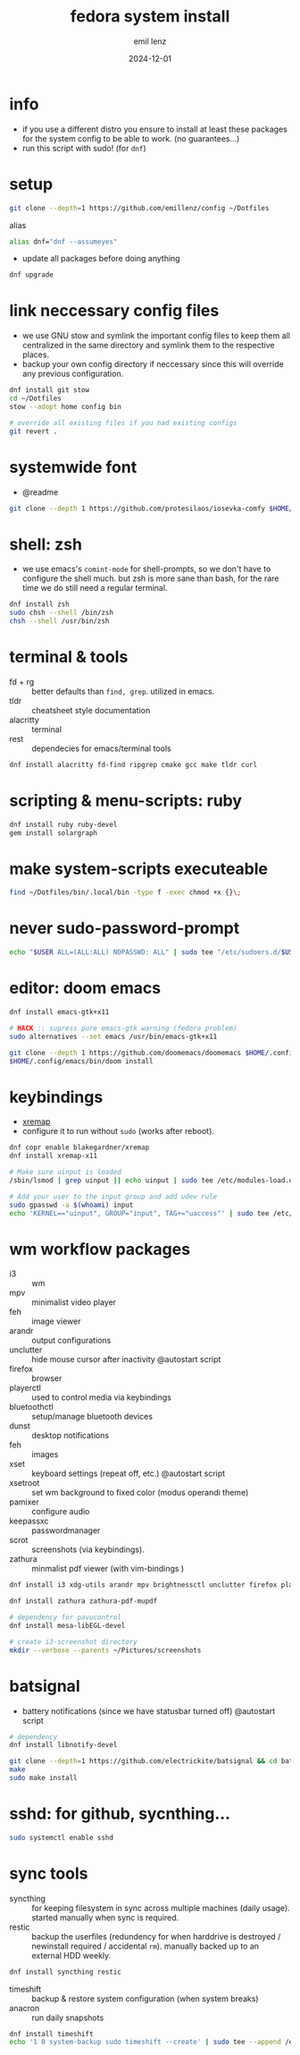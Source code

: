 #+title:  fedora system install
#+author: emil lenz
#+email:  emillenz@protonmail.com
#+date:   2024-12-01
#+info:   moved from arch -> fedora on: 2023-05-28
#+property:  header-args:sh :tangle yes :shebang #!/bin/bash

* info
- if you use a different distro you ensure to install at least these packages for the system config to be able to work. (no guarantees...)
- run this script with sudo! (for ~dnf~)

* setup
#+begin_src sh
git clone --depth=1 https://github.com/emillenz/config ~/Dotfiles
#+end_src

alias
#+begin_src sh
alias dnf="dnf --assumeyes"
#+end_src

- update all packages before doing anything
#+begin_src sh
dnf upgrade
#+end_src

* link neccessary config files
- we use GNU stow and symlink the important config files to keep them all centralized in the same directory and symlink them to the respective places.
- backup your own config directory if neccessary since this will override any previous configuration.
#+begin_src sh
dnf install git stow
cd ~/Dotfiles
stow --adopt home config bin

# override all existing files if you had existing configs
git revert .
#+end_src

* systemwide font
- @readme
#+begin_src sh
git clone --depth 1 https://github.com/protesilaos/iosevka-comfy $HOME/.local/share/fonts
#+end_src

* shell: zsh
- we use emacs's ~comint-mode~ for shell-prompts, so we don't have to configure the shell much.  but zsh is more sane than bash, for the rare time we do still need a regular terminal.
#+begin_src sh
dnf install zsh
sudo chsh --shell /bin/zsh
chsh --shell /usr/bin/zsh
#+end_src

* terminal & tools
- fd + rg :: better defaults than ~find, grep~.  utilized in emacs.
- tldr :: cheatsheet style documentation
- alacritty :: terminal
- rest :: dependecies for emacs/terminal tools
#+begin_src sh
dnf install alacritty fd-find ripgrep cmake gcc make tldr curl
#+end_src

* scripting & menu-scripts: ruby
#+begin_src sh
dnf install ruby ruby-devel
gem install solargraph
#+end_src

* make system-scripts executeable
#+begin_src sh
find ~/Dotfiles/bin/.local/bin -type f -exec chmod +x {}\;
#+end_src

* never sudo-password-prompt
#+begin_src sh
echo "$USER ALL=(ALL:ALL) NOPASSWD: ALL" | sudo tee "/etc/sudoers.d/$USER"
#+end_src

* editor: doom emacs
#+begin_src sh
dnf install emacs-gtk+x11

# HACK :: supress pure emacs-gtk warning (fedora problem)
sudo alternatives --set emacs /usr/bin/emacs-gtk+x11

git clone --depth 1 https://github.com/doomemacs/doomemacs $HOME/.config/emacs
$HOME/.config/emacs/bin/doom install
#+end_src

* keybindings
- [[https://github.com/xremap/xremap][xremap]]
- configure it to run without ~sudo~ (works after reboot).
#+begin_src sh
dnf copr enable blakegardner/xremap
dnf install xremap-x11

# Make sure uinput is loaded
/sbin/lsmod | grep uinput || echo uinput | sudo tee /etc/modules-load.d/uinput.conf

# Add your user to the input group and add udev rule
sudo gpasswd -a $(whoami) input
echo 'KERNEL=="uinput", GROUP="input", TAG+="uaccess"' | sudo tee /etc/udev/rules.d/input.rules
#+end_src

* wm workflow packages
- i3 :: wm
- mpv :: minimalist video player
- feh :: image viewer
- arandr :: output configurations
- unclutter :: hide mouse cursor after inactivity  @autostart script
- firefox :: browser
- playerctl :: used to control media via keybindings
- bluetoothctl :: setup/manage bluetooth devices
- dunst :: desktop notifications
- feh :: images
- xset :: keyboard settings (repeat off, etc.) @autostart script
- xsetroot :: set wm background to fixed color (modus operandi theme)
- pamixer :: configure audio
- keepassxc :: passwordmanager
- scrot :: screenshots (via keybindings).
- zathura :: minmalist pdf viewer (with vim-bindings )
#+begin_src sh
dnf install i3 xdg-utils arandr mpv brightnessctl unclutter firefox playerctl bluetoothctl dunst feh maim xset xsetroot pamixer keepassxc scrot

dnf install zathura zathura-pdf-mupdf

# dependency for pavucontrol
dnf install mesa-libEGL-devel

# create i3-screenshot directory
mkdir --verbose --parents ~/Pictures/screenshots
#+end_src

* batsignal
- battery notifications (since we have statusbar turned off) @autostart script
#+begin_src sh
# dependency
dnf install libnotify-devel

git clone --depth=1 https://github.com/electrickite/batsignal && cd batsignal
make
sudo make install
#+end_src

* sshd: for github, sycnthing...
#+begin_src sh
sudo systemctl enable sshd
#+end_src

* sync tools
- syncthing :: for keeping filesystem in sync across multiple machines (daily usage).  started manually when sync is required.
- restic :: backup the userfiles (redundency for when harddrive is destroyed / newinstall required / accidental ~rm~).  manually backed up to an external HDD weekly.
#+begin_src sh
dnf install syncthing restic
#+end_src

- timeshift :: backup & restore system configuration (when system breaks)
- anacron :: run daily snapshots
#+Begin_src sh
dnf install timeshift
echo '1 0 system-backup sudo timeshift --create' | sudo tee --append /etc/anacrontab
#+end_src
